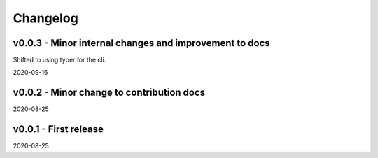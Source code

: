 Changelog
=========

v0.0.3 - Minor internal changes and improvement to docs
-------------------------------------------------------

Shifted to using typer for the cli.

2020-09-16

v0.0.2 - Minor change to contribution docs
------------------------------------------

2020-08-25

v0.0.1 - First release
----------------------

2020-08-25
